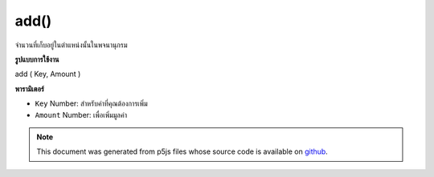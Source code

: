 .. raw:: html

	<script src="https://sketch.netpie.io/widget/p5-widget.js"></script>

add()
=====

จำนวนที่เก็บอยู่ในตำแหน่งนั้นในพจนานุกรม

.. Add to a value stored at a certain key
.. The sum is stored in that location in the Dictionary.
**รูปแบบการใช้งาน**

add ( Key, Amount )

**พารามิเตอร์**

- ``Key``  Number: สำหรับค่าที่คุณต้องการเพิ่ม

- ``Amount``  Number: เพื่อเพิ่มมูลค่า

.. ``Key``  Number: for value you wish to add to
.. ``Amount``  Number: to add to the value

.. raw:: html

	<script type="text/p5" data-autoplay data-hide-sourcecode>
	function setup() {
	  var myDictionary = createNumberDict(2, 5);
	  myDictionary.add(2, 2);
	  console.log(myDictionary.get(2)); // logs 7 to console.
	}

	</script>

	<br><br>

.. note:: This document was generated from p5js files whose source code is available on `github <https://github.com/processing/p5.js>`_.
